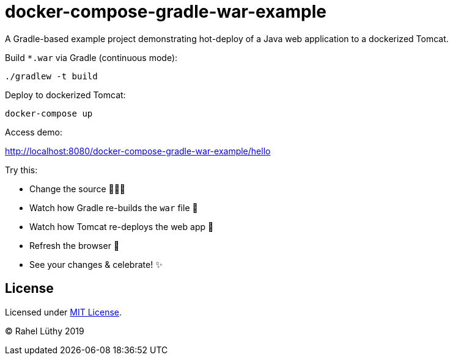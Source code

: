 = docker-compose-gradle-war-example

A Gradle-based example project demonstrating hot-deploy of a Java web application to a dockerized Tomcat.

Build `*.war` via Gradle (continuous mode):

```
./gradlew -t build
```
Deploy to dockerized Tomcat:

```
docker-compose up
```

Access demo:

http://localhost:8080/docker-compose-gradle-war-example/hello

Try this:

* Change the source 👩🏼‍💻
* Watch how Gradle re-builds the `war` file 🎁
* Watch how Tomcat re-deploys the web app 💫
* Refresh the browser 🔄
* See your changes & celebrate! ✨

== License

Licensed under link:LICENSE[MIT License].

&copy; Rahel Lüthy 2019

